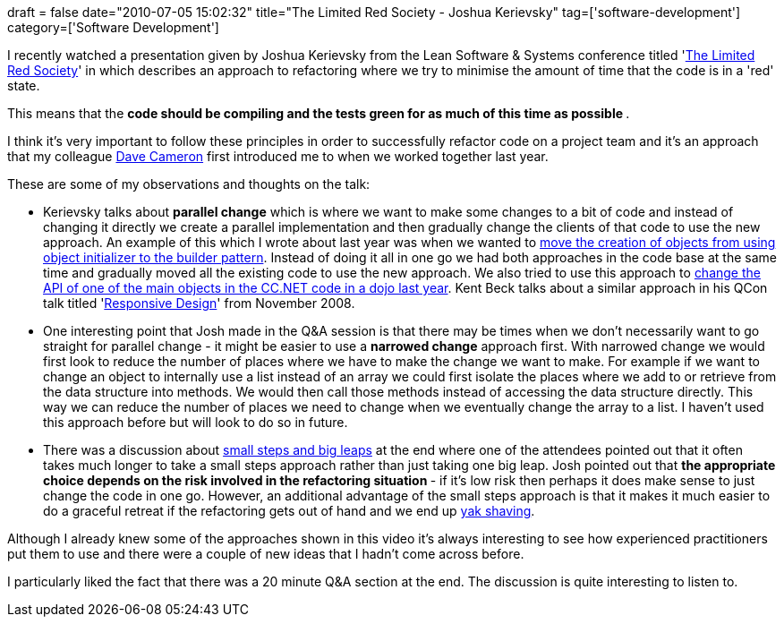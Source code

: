+++
draft = false
date="2010-07-05 15:02:32"
title="The Limited Red Society - Joshua Kerievsky"
tag=['software-development']
category=['Software Development']
+++

I recently watched a presentation given by Joshua Kerievsky from the Lean Software & Systems conference titled 'http://www.infoq.com/presentations/The-Limited-Red-Society[The Limited Red Society]' in which describes an approach to refactoring where we try to minimise the amount of time that the code is in a 'red' state.

This means that the +++<strong>+++code should be compiling and the tests green for as much of this time as possible +++</strong>+++.

I think it's very important to follow these principles in order to successfully refactor code on a project team and it's an approach that my colleague http://intwoplacesatonce.com/[Dave Cameron] first introduced me to when we worked together last year.

These are some of my observations and thoughts on the talk:

* Kerievsky talks about *parallel change* which is where we want to make some changes to a bit of code and instead of changing it directly we create a parallel implementation and then gradually change the clients of that code to use the new approach. An example of this which I wrote about last year was when we wanted to http://www.markhneedham.com/blog/2009/06/26/safe-refactoring-removing-object-initializer-introducing-builder/[move the creation of objects from using object initializer to the builder pattern]. Instead of doing it all in one go we had both approaches in the code base at the same time and gradually moved all the existing code to use the new approach. We also tried to use this approach to http://www.markhneedham.com/blog/2009/06/12/coding-dojo-17-refactoring-cruise-control-net/[change the API of one of the main objects in the CC.NET code in a dojo last year]. Kent Beck talks about a similar approach in his QCon talk titled 'http://www.infoq.com/presentations/responsive-design[Responsive Design]' from November 2008.
* One interesting point that Josh made in the Q&A session is that there may be times when we don't necessarily want to go straight for parallel change - it might be easier to use a *narrowed change* approach first. With narrowed change we would first look to reduce the number of places where we have to make the change we want to make. For example if we want to change an object to internally use a list instead of an array we could first isolate the places where we add to or retrieve from the data structure into methods. We would then call those methods instead of accessing the data structure directly. This way we can reduce the number of places we need to change when we eventually change the array to a list. I haven't used this approach before but will look to do so in future.
* There was a discussion about http://www.markhneedham.com/blog/2009/12/10/tdd-big-leaps-and-small-steps/[small steps and big leaps] at the end where one of the attendees pointed out that it often takes much longer to take a small steps approach rather than just taking one big leap. Josh pointed out that +++<strong>+++the appropriate choice depends on the risk involved in the refactoring situation +++</strong>+++ - if it's low risk then perhaps it does make sense to just change the code in one go. However, an additional advantage of the small steps approach is that it makes it much easier to do a graceful retreat if the refactoring gets out of hand and we end up http://www.markhneedham.com/blog/2009/11/08/knowing-when-to-persevere-and-when-to-change-approach/[yak shaving].

Although I already knew some of the approaches shown in this video it's always interesting to see how experienced practitioners put them to use and there were a couple of new ideas that I hadn't come across before.

I particularly liked the fact that there was a 20 minute Q&A section at the end. The discussion is quite interesting to listen to.
